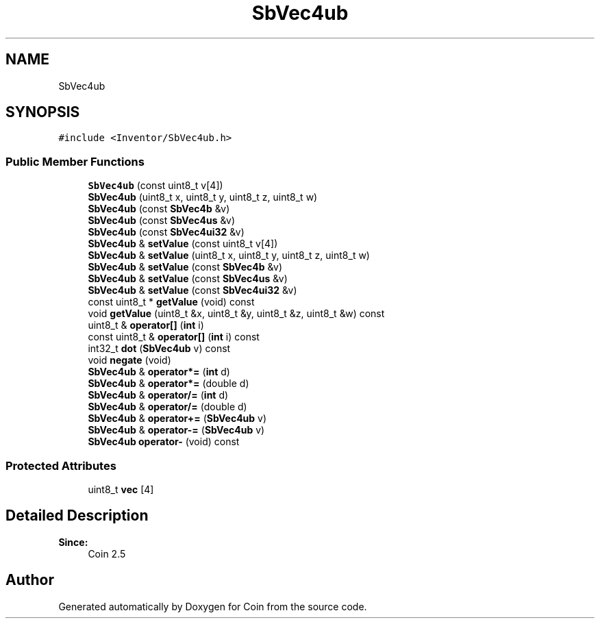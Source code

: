 .TH "SbVec4ub" 3 "Sun May 28 2017" "Version 4.0.0a" "Coin" \" -*- nroff -*-
.ad l
.nh
.SH NAME
SbVec4ub
.SH SYNOPSIS
.br
.PP
.PP
\fC#include <Inventor/SbVec4ub\&.h>\fP
.SS "Public Member Functions"

.in +1c
.ti -1c
.RI "\fBSbVec4ub\fP (const uint8_t v[4])"
.br
.ti -1c
.RI "\fBSbVec4ub\fP (uint8_t x, uint8_t y, uint8_t z, uint8_t w)"
.br
.ti -1c
.RI "\fBSbVec4ub\fP (const \fBSbVec4b\fP &v)"
.br
.ti -1c
.RI "\fBSbVec4ub\fP (const \fBSbVec4us\fP &v)"
.br
.ti -1c
.RI "\fBSbVec4ub\fP (const \fBSbVec4ui32\fP &v)"
.br
.ti -1c
.RI "\fBSbVec4ub\fP & \fBsetValue\fP (const uint8_t v[4])"
.br
.ti -1c
.RI "\fBSbVec4ub\fP & \fBsetValue\fP (uint8_t x, uint8_t y, uint8_t z, uint8_t w)"
.br
.ti -1c
.RI "\fBSbVec4ub\fP & \fBsetValue\fP (const \fBSbVec4b\fP &v)"
.br
.ti -1c
.RI "\fBSbVec4ub\fP & \fBsetValue\fP (const \fBSbVec4us\fP &v)"
.br
.ti -1c
.RI "\fBSbVec4ub\fP & \fBsetValue\fP (const \fBSbVec4ui32\fP &v)"
.br
.ti -1c
.RI "const uint8_t * \fBgetValue\fP (void) const"
.br
.ti -1c
.RI "void \fBgetValue\fP (uint8_t &x, uint8_t &y, uint8_t &z, uint8_t &w) const"
.br
.ti -1c
.RI "uint8_t & \fBoperator[]\fP (\fBint\fP i)"
.br
.ti -1c
.RI "const uint8_t & \fBoperator[]\fP (\fBint\fP i) const"
.br
.ti -1c
.RI "int32_t \fBdot\fP (\fBSbVec4ub\fP v) const"
.br
.ti -1c
.RI "void \fBnegate\fP (void)"
.br
.ti -1c
.RI "\fBSbVec4ub\fP & \fBoperator*=\fP (\fBint\fP d)"
.br
.ti -1c
.RI "\fBSbVec4ub\fP & \fBoperator*=\fP (double d)"
.br
.ti -1c
.RI "\fBSbVec4ub\fP & \fBoperator/=\fP (\fBint\fP d)"
.br
.ti -1c
.RI "\fBSbVec4ub\fP & \fBoperator/=\fP (double d)"
.br
.ti -1c
.RI "\fBSbVec4ub\fP & \fBoperator+=\fP (\fBSbVec4ub\fP v)"
.br
.ti -1c
.RI "\fBSbVec4ub\fP & \fBoperator\-=\fP (\fBSbVec4ub\fP v)"
.br
.ti -1c
.RI "\fBSbVec4ub\fP \fBoperator\-\fP (void) const"
.br
.in -1c
.SS "Protected Attributes"

.in +1c
.ti -1c
.RI "uint8_t \fBvec\fP [4]"
.br
.in -1c
.SH "Detailed Description"
.PP 

.PP
\fBSince:\fP
.RS 4
Coin 2\&.5 
.RE
.PP


.SH "Author"
.PP 
Generated automatically by Doxygen for Coin from the source code\&.
